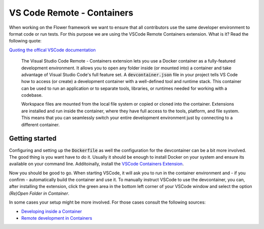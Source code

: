 VS Code Remote - Containers 
===========================

When working on the Flower framework we want to ensure that all contributors use the same developer environment to format code or run tests. For this purpose we are using the VSCode Remote Containers extension. What is it? Read the following quote:

`Quoting the offical VSCode documentation <https://code.visualstudio.com/docs/remote/containers>`_

  The Visual Studio Code Remote - Containers extension lets you use a Docker container as a fully-featured development environment. It allows you to open any folder inside (or mounted into) a container and take advantage of Visual Studio Code's full feature set. A :code:`devcontainer.json` file in your project tells VS Code how to access (or create) a development container with a well-defined tool and runtime stack. This container can be used to run an application or to separate tools, libraries, or runtimes needed for working with a codebase.

  Workspace files are mounted from the local file system or copied or cloned into the container. Extensions are installed and run inside the container, where they have full access to the tools, platform, and file system. This means that you can seamlessly switch your entire development environment just by connecting to a different container.

Getting started
---------------

Configuring and setting up the :code:`Dockerfile` as well the configuration for the devcontainer can be a bit more involved. The good thing is you want have to do it. Usually it should be enough to install Docker on your system and ensure its available on your command line. Additoinally, install the `VSCode Containers Extension <vscode:extension/ms-vscode-remote.remote-containers>`_.

Now you should be good to go. When starting VSCode, it will ask you to run in the container environment and - if you confirm - automatically build the container and use it. To manually instruct VSCode to use the devcontainer, you can, after installing the extension, click the green area in the bottom left corner of your VSCode window and select the option *(Re)Open Folder in Container*.

In some cases your setup might be more involved. For those cases consult the following sources:

* `Developing inside a Container <https://code.visualstudio.com/docs/remote/containers#_system-requirements>`_
* `Remote development in Containers <https://code.visualstudio.com/docs/remote/containers-tutorial>`_

